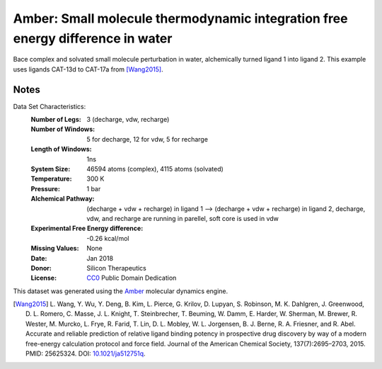 Amber: Small molecule thermodynamic integration free energy difference in water
===============================================================================

Bace complex and solvated small molecule perturbation in water, alchemically turned ligand 1 into ligand
2. This example uses ligands CAT-13d to CAT-17a from [Wang2015]_.


Notes
-----
Data Set Characteristics:
    :Number of Legs: 3 (decharge, vdw, recharge)
    :Number of Windows: 5 for decharge, 12 for vdw, 5 for recharge
    :Length of Windows: 1ns
    :System Size: 46594 atoms (complex), 4115 atoms (solvated)
    :Temperature: 300 K
    :Pressure: 1 bar
    :Alchemical Pathway: (decharge + vdw + recharge) in ligand 1 --> (decharge + vdw + recharge) in
                         ligand 2, decharge, vdw, and recharge are running in parellel, soft
                         core is used in vdw
    :Experimental Free Energy difference: -0.26 kcal/mol
    :Missing Values: None
    :Date: Jan 2018
    :Donor: Silicon Therapeutics 
    :License: `CC0 <https://creativecommons.org/publicdomain/zero/1.0/>`_
              Public Domain Dedication

This dataset was generated using the `Amber <http://www.ambermd.org/>`_
molecular dynamics engine.
	      

.. [Wang2015] L. Wang, Y. Wu, Y. Deng, B. Kim, L. Pierce, G. Krilov, D. Lupyan, S. Robinson, M. K. Dahlgren, J. Greenwood, D. L. Romero, C. Masse, J. L. Knight, T. Steinbrecher, T. Beuming, W. Damm, E. Harder, W. Sherman, M. Brewer, R. Wester, M. Murcko, L. Frye, R. Farid, T. Lin, D. L. Mobley, W. L. Jorgensen, B. J. Berne, R. A. Friesner,
	      and R. Abel. Accurate and reliable prediction of
              relative ligand binding potency in prospective drug
              discovery by way of a modern free-energy calculation
              protocol and force field. Journal of the American
              Chemical Society,
              137(7):2695–2703, 2015. PMID: 25625324. DOI:
	      `10.1021/ja512751q <https://doi.org/10.1021/ja512751q>`_.
